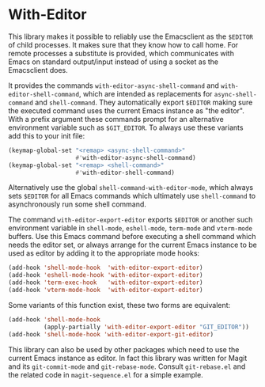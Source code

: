 * With-Editor

This library makes it possible to reliably use the Emacsclient as
the ~$EDITOR~ of child processes.  It makes sure that they know how
to call home.  For remote processes a substitute is provided, which
communicates with Emacs on standard output/input instead of using a
socket as the Emacsclient does.

It provides the commands ~with-editor-async-shell-command~ and
~with-editor-shell-command~, which are intended as replacements
for ~async-shell-command~ and ~shell-command~.  They automatically
export ~$EDITOR~ making sure the executed command uses the current
Emacs instance as "the editor".  With a prefix argument these
commands prompt for an alternative environment variable such as
~$GIT_EDITOR~.  To always use these variants add this to your init
file:

#+begin_src emacs-lisp
  (keymap-global-set "<remap> <async-shell-command>"
                     #'with-editor-async-shell-command)
  (keymap-global-set "<remap> <shell-command>"
                     #'with-editor-shell-command)
#+end_src

Alternatively use the global ~shell-command-with-editor-mode~,
which always sets ~$EDITOR~ for all Emacs commands which ultimately
use ~shell-command~ to asynchronously run some shell command.

The command ~with-editor-export-editor~ exports ~$EDITOR~ or
another such environment variable in ~shell-mode~, ~eshell-mode~,
~term-mode~ and ~vterm-mode~ buffers.  Use this Emacs command
before executing a shell command which needs the editor set, or
always arrange for the current Emacs instance to be used as editor
by adding it to the appropriate mode hooks:

#+begin_src emacs-lisp
  (add-hook 'shell-mode-hook  'with-editor-export-editor)
  (add-hook 'eshell-mode-hook 'with-editor-export-editor)
  (add-hook 'term-exec-hook   'with-editor-export-editor)
  (add-hook 'vterm-mode-hook  'with-editor-export-editor)
#+end_src

Some variants of this function exist, these two forms are
equivalent:

#+begin_src emacs-lisp
  (add-hook 'shell-mode-hook
            (apply-partially 'with-editor-export-editor "GIT_EDITOR"))
  (add-hook 'shell-mode-hook 'with-editor-export-git-editor)
#+end_src

This library can also be used by other packages which need to use
the current Emacs instance as editor.  In fact this library was
written for Magit and its ~git-commit-mode~ and ~git-rebase-mode~.
Consult ~git-rebase.el~ and the related code in ~magit-sequence.el~
for a simple example.

#+html: <br><br>
#+html: <a href="https://github.com/magit/with-editor/actions/workflows/compile.yml"><img alt="Compile" src="https://github.com/magit/with-editor/actions/workflows/compile.yml/badge.svg"/></a>
#+html: <a href="https://github.com/magit/with-editor/actions/workflows/manual.yml"><img alt="Manual" src="https://github.com/magit/with-editor/actions/workflows/manual.yml/badge.svg"/></a>
#+html: <a href="https://elpa.nongnu.org/nongnu/with-editor.html"><img alt="NonGNU ELPA" src="https://elpa.nongnu.org/nongnu/with-editor.svg"/></a>
#+html: <a href="https://stable.melpa.org/#/with-editor"><img alt="MELPA Stable" src="https://stable.melpa.org/packages/with-editor-badge.svg"/></a>
#+html: <a href="https://melpa.org/#/with-editor"><img alt="MELPA" src="https://melpa.org/packages/with-editor-badge.svg"/></a>
